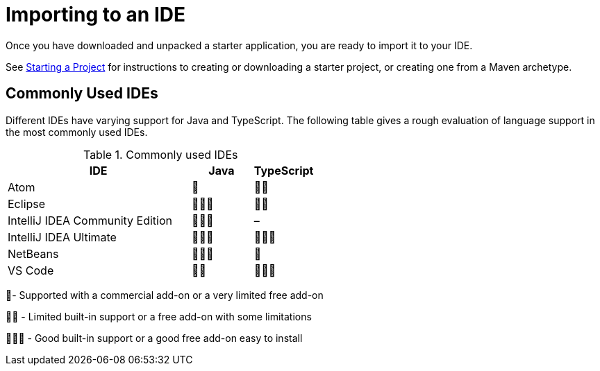 = Importing to an IDE

[.lead]
Once you have downloaded and unpacked a starter application, you are ready to import it to your IDE.


See <<{articles}/flow/guide/start#, Starting a Project>> for instructions to creating or downloading a starter project, or creating one from a Maven archetype.

== Commonly Used IDEs

Different IDEs have varying support for Java and TypeScript.
The following table gives a rough evaluation of language support in the most commonly used IDEs.

.Commonly used IDEs
[%header, cols="3,1,1"]
|====
| IDE | Java  | TypeScript 
| Atom | 🌟 | 🌟🌟 
| Eclipse | 🌟🌟🌟 | 🌟🌟 
| IntelliJ IDEA Community Edition| 🌟🌟🌟 | –
| IntelliJ IDEA Ultimate| 🌟🌟🌟 | 🌟🌟🌟
| NetBeans | 🌟🌟🌟 | 🌟 
| VS Code | 🌟🌟 | 🌟🌟🌟 
|====
🌟- Supported with a commercial add-on or a very limited free add-on

🌟🌟 - Limited built-in support or a free add-on with some limitations

🌟🌟🌟 - Good built-in support or a good free add-on easy to install
